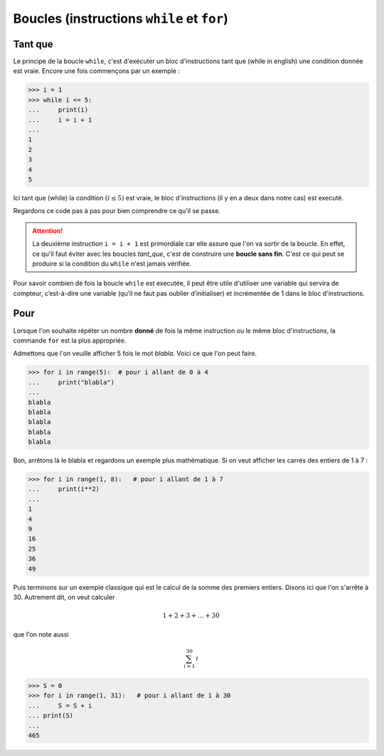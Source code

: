 .. meta::
    :description: les boucles en Python, au lycée
    :keywords: python, algorithmique, programmation, langage, lycée, boucles, while, for, tant que, pour

***************************************************
Boucles (instructions ``while`` et ``for``)
***************************************************

Tant que
========

.. index:: while

Le principe de la boucle ``while``, c'est d'exécuter un bloc d'instructions tant
que (while in english) une condition donnée est vraie. Encore une fois
commençons par un exemple :

.. sourcecode:: python

    >>> i = 1
    >>> while i <= 5:
    ...     print(i)
    ...     i = i + 1
    ...
    1
    2
    3
    4
    5

Ici tant que (while) la condition :math:`(i\leq5)` est vraie, le bloc
d'instructions (il y en a deux dans notre cas) est executé.

Regardons ce code pas à pas pour bien comprendre ce qu'il se passe.

.. raw:: html

    <div id="boucleDiv"></div>

.. attention::

    La deuxième instruction ``i = i + 1`` est primordiale car elle assure que
    l'on va sortir de la boucle. En effet, ce qu'il faut éviter avec les boucles
    `tant_que`, c'est de construire une **boucle sans fin**. C'est ce qui peut
    se produire si la condition du ``while`` n'est jamais vérifiée.

Pour savoir combien de fois la boucle ``while`` est executée, il peut être utile
d'utiliser une variable qui servira de compteur, c’est-à-dire une variable
(qu’il ne faut pas oublier d’initialiser) et incrémentée de 1 dans
le bloc d'instructions.


Pour
====

.. index:: for

Lorsque l'on souhaite répéter un nombre **donné** de fois la même instruction ou
le même bloc d'instructions, la commande ``for`` est la plus appropriée.

Admettons que l'on veuille afficher 5 fois le mot *blabla*. Voici ce que l'on
peut faire.

.. sourcecode:: python

    >>> for i in range(5):  # pour i allant de 0 à 4
    ...     print("blabla")
    ...
    blabla
    blabla
    blabla
    blabla
    blabla

Bon, arrêtons là le blabla et regardons un exemple plus mathématique. Si on veut
afficher les carrés des entiers de 1 à 7 :

.. sourcecode:: python

    >>> for i in range(1, 8):   # pour i allant de 1 à 7
    ...     print(i**2)
    ...
    1
    4
    9
    16
    25
    36
    49

Puis terminons sur un exemple classique qui est le calcul de la somme des
premiers entiers. Disons ici que l'on s'arrête à 30. Autrement dit, on veut
calculer

.. math::

    1+2+3+\dots+30
    
que l'on note aussi

.. math::

    \sum_{i=1}^{30}\, i

.. sourcecode:: python

    >>> S = 0
    >>> for i in range(1, 31):   # pour i allant de 1 à 30
    ...     S = S + i
    ... print(S)
    ... 
    465


